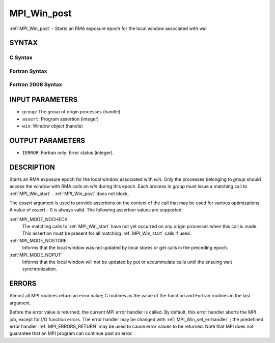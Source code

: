 .. _MPI_Win_post:

MPI_Win_post
~~~~~~~~~~~~
:ref:`MPI_Win_post`  - Starts an RMA exposure epoch for the local window
associated with *win*

SYNTAX
======

C Syntax
--------

.. code-block:: c
   :linenos:

   #include <mpi.h>
   int MPI_Win_post(MPI_Group group, int assert, MPI_Win win)

Fortran Syntax
--------------

.. code-block:: fortran
   :linenos:

   USE MPI
   ! or the older form: INCLUDE 'mpif.h'
   MPI_WIN_POST(GROUP, ASSERT, WIN, IERROR)
   	INTEGER GROUP, ASSERT, WIN, IERROR

Fortran 2008 Syntax
-------------------

.. code-block:: fortran
   :linenos:

   USE mpi_f08
   MPI_Win_post(group, assert, win, ierror)
   	TYPE(MPI_Group), INTENT(IN) :: group
   	INTEGER, INTENT(IN) :: assert
   	TYPE(MPI_Win), INTENT(IN) :: win
   	INTEGER, OPTIONAL, INTENT(OUT) :: ierror

INPUT PARAMETERS
================

* ``group``: The group of origin processes (handle) 

* ``assert``: Program assertion (integer) 

* ``win``: Window object (handle) 

OUTPUT PARAMETERS
=================

* ``IERROR``: Fortran only: Error status (integer). 

DESCRIPTION
===========

Starts an RMA exposure epoch for the local window associated with *win*.
Only the processes belonging to *group* should access the window with
RMA calls on *win* during this epoch. Each process in *group* must issue
a matching call to :ref:`MPI_Win_start` . :ref:`MPI_Win_post`  does not block.

The *assert* argument is used to provide assertions on the context of
the call that may be used for various optimizations. A value of *assert*
- 0 is always valid. The following assertion values are supported:

:ref:`MPI_MODE_NOCHECK` 
   The matching calls to :ref:`MPI_Win_start`  have not yet occurred on any
   origin processes when this call is made. This assertion must be
   present for all matching :ref:`MPI_Win_start`  calls if used.

:ref:`MPI_MODE_NOSTORE` 
   Informs that the local window was not updated by local stores or get
   calls in the preceding epoch.

:ref:`MPI_MODE_NOPUT` 
   Informs that the local window will not be updated by put or
   accummulate calls until the ensuing wait synchronization.

ERRORS
======

Almost all MPI routines return an error value; C routines as the value
of the function and Fortran routines in the last argument.

Before the error value is returned, the current MPI error handler is
called. By default, this error handler aborts the MPI job, except for
I/O function errors. The error handler may be changed with
:ref:`MPI_Win_set_errhandler` ; the predefined error handler :ref:`MPI_ERRORS_RETURN` 
may be used to cause error values to be returned. Note that MPI does not
guarantee that an MPI program can continue past an error.


.. seealso:: | :ref:`MPI_Win_start`  :ref:`MPI_Win_wait` 
